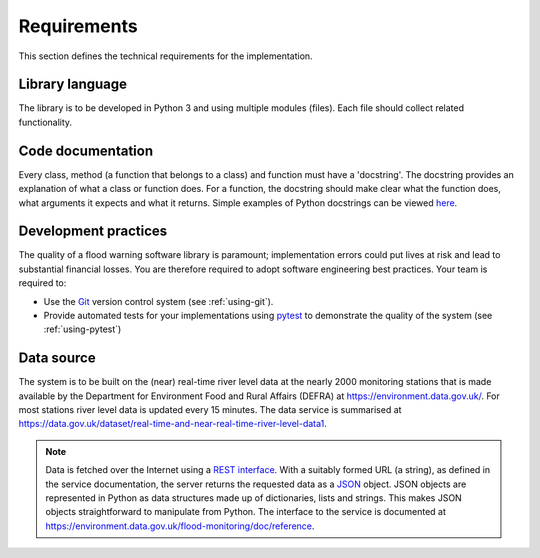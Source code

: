 .. _Requirements:

Requirements
============

This section defines the technical requirements for the
implementation.


Library language
----------------

The library is to be developed in Python 3 and using multiple modules
(files). Each file should collect related functionality.


Code documentation
------------------

Every class, method (a function that belongs to a class) and function
must have a 'docstring'.  The docstring provides an explanation of
what a class or function does. For a function, the docstring should
make clear what the function does, what arguments it expects and what
it returns.  Simple examples of Python docstrings can be viewed `here
<https://en.wikipedia.org/wiki/Docstring#Python>`_.


Development practices
---------------------

The quality of a flood warning software library is paramount;
implementation errors could put lives at risk and lead to substantial
financial losses. You are therefore required to adopt software
engineering best practices. Your team is required to:

- Use the `Git <https://git-scm.com/>`__ version control system (see
  :ref:`using-git`).
- Provide automated tests for your implementations using `pytest
  <http://docs.pytest.org//>`_ to demonstrate the quality of the
  system (see :ref:`using-pytest`)


Data source
-----------

The system is to be built on the (near) real-time river level data at the
nearly 2000 monitoring stations that is made available by the
Department for Environment Food and Rural Affairs (DEFRA) at
https://environment.data.gov.uk/. For most stations river level data
is updated every 15 minutes. The data service is summarised at
https://data.gov.uk/dataset/real-time-and-near-real-time-river-level-data1.

.. note::

   Data is fetched over the Internet using a `REST interface
   <https://en.wikipedia.org/wiki/Representational_state_transfer>`__. With
   a suitably formed URL (a string), as defined in the service
   documentation, the server returns the requested data as a `JSON
   <http://www.json.org/>`__ object. JSON objects are represented in
   Python as data structures made up of dictionaries, lists and
   strings. This makes JSON objects straightforward to manipulate from
   Python. The interface to the service is documented at
   https://environment.data.gov.uk/flood-monitoring/doc/reference.
